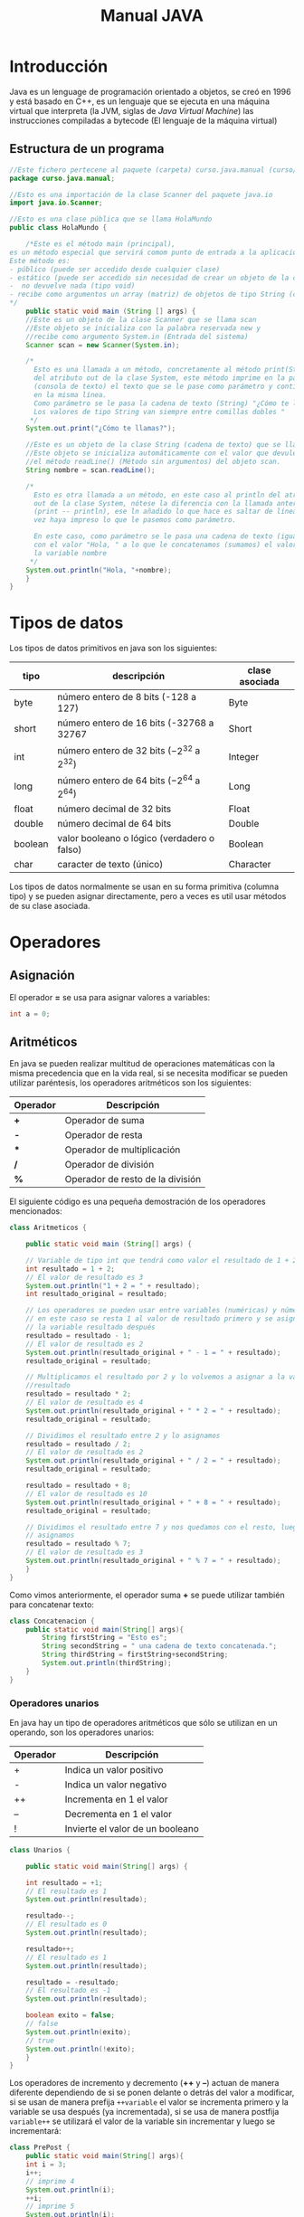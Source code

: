 #+TITLE: Manual JAVA
* Introducción
Java es un lenguage de programación orientado a objetos, se creó en 1996 y está basado en C++, es un lenguaje que se ejecuta en una máquina virtual que interpreta (la JVM, siglas de /Java Virtual Machine/) las instrucciones compiladas a bytecode (El lenguaje de la máquina virtual)
** Estructura de un programa
#+BEGIN_SRC java
  //Este fichero pertecene al paquete (carpeta) curso.java.manual (curso/java/manual)
  package curso.java.manual;

  //Esto es una importación de la clase Scanner del paquete java.io
  import java.io.Scanner;

  //Esto es una clase pública que se llama HolaMundo
  public class HolaMundo {

      /*Este es el método main (principal), 
  es un método especial que servirá comom punto de entrada a la aplicación. 
  Este método es:
  - público (puede ser accedido desde cualquier clase)
  - estático (puede ser accedido sin necesidad de crear un objeto de la clase
  -  no devuelve nada (tipo void)
  - recibe como argumentos un array (matriz) de objetos de tipo String (cadena de texto)
  ,*/
      public static void main (String [] args) {
	  //Este es un objeto de la clase Scanner que se llama scan
	  //Este objeto se inicializa con la palabra reservada new y
	  //recibe como argumento System.in (Entrada del sistema)
	  Scanner scan = new Scanner(System.in);

	  /*
	    Esto es una llamada a un método, concretamente al método print(String)
	    del atributo out de la clase System, este método imprime en la pantalla
	    (consola de texto) el texto que se le pase como parámetro y continúa
	    en la misma línea.
	    Como parámetro se le pasa la cadena de texto (String) "¿Cómo te llamas?"
	    Los valores de tipo String van siempre entre comillas dobles "
	   ,*/
	  System.out.print("¿Cómo te llamas?");

	  //Este es un objeto de la clase String (cadena de texto) que se llama nombre.
	  //Este objeto se inicializa automáticamente con el valor que devuleve
	  //el método readLine() (Método sin argumentos) del objeto scan.
	  String nombre = scan.readLine();

	  /*
	    Esto es otra llamada a un método, en este caso al println del atributo
	    out de la clase System, nótese la diferencia con la llamada anterior
	    (print -- println), ese ln añadido lo que hace es saltar de línea una
	    vez haya impreso lo que le pasemos como parámetro.

	    En este caso, como parámetro se le pasa una cadena de texto (igual que antes)
	    con el valor "Hola, " a lo que le concatenamos (sumamos) el valor de 
	    la variable nombre
	   ,*/
	  System.out.println("Hola, "+nombre);
      }
  }
#+END_SRC
* Tipos de datos
Los tipos de datos primitivos en java son los siguientes:
| tipo    | descripción                                     | clase asociada |
|---------+-------------------------------------------------+----------------|
| byte    | número entero de 8 bits (-128 a 127)            | Byte           |
| short   | número entero de 16 bits (-32768 a 32767        | Short          |
| int     | número entero de 32 bits ($-2^{32}$ a $2^{32}$) | Integer        |
| long    | número entero de 64 bits ($-2^{64}$ a $2^{64}$) | Long           |
| float   | número decimal de 32 bits                       | Float          |
| double  | número decimal de 64 bits                       | Double         |
| boolean | valor booleano o lógico (verdadero o falso)     | Boolean        |
| char    | caracter de texto (único)                       | Character      |
 

Los tipos de datos normalmente se usan en su forma primitiva (columna tipo) y se pueden asignar directamente, pero a veces es util usar métodos de su clase asociada.
* Operadores
** Asignación
El operador *=* se usa para asignar valores a variables:
#+BEGIN_SRC java
int a = 0;
#+END_SRC
** Aritméticos
En java se pueden realizar multitud de operaciones matemáticas con la misma precedencia que en la vida real, si se necesita modificar se pueden utilizar paréntesis, los operadores aritméticos son los siguientes:
| Operador | Descripción                      |
|----------+----------------------------------|
| *+*      | Operador de suma                 |
| *-*      | Operador de resta                |
| ***      | Operador de multiplicación       |
| */*      | Operador de división             |
| *%*      | Operador de resto de la división |

El siguiente código es una pequeña demostración de los operadores mencionados:
#+BEGIN_SRC java
  class Aritmeticos {

      public static void main (String[] args) {

	  // Variable de tipo int que tendrá como valor el resultado de 1 + 2
	  int resultado = 1 + 2;
	  // El valor de resultado es 3
	  System.out.println("1 + 2 = " + resultado);
	  int resultado_original = resultado;

	  // Los operadores se pueden usar entre variables (numéricas) y números
	  // en este caso se resta 1 al valor de resultado primero y se asigna a
	  // la variable resultado después
	  resultado = resultado - 1;
	  // El valor de resultado es 2
	  System.out.println(resultado_original + " - 1 = " + resultado);
	  resultado_original = resultado;

	  // Multiplicamos el resultado por 2 y lo volvemos a asignar a la variable
	  //resultado
	  resultado = resultado * 2;
	  // El valor de resultado es 4
	  System.out.println(resultado_original + " * 2 = " + resultado);
	  resultado_original = resultado;

	  // Dividimos el resultado entre 2 y lo asignamos
	  resultado = resultado / 2;
	  // El valor de resultado es 2
	  System.out.println(resultado_original + " / 2 = " + resultado);
	  resultado_original = resultado;

	  resultado = resultado + 8;
	  // El valor de resultado es 10
	  System.out.println(resultado_original + " + 8 = " + resultado);
	  resultado_original = resultado;

	  // Dividimos el resultado entre 7 y nos quedamos con el resto, luego lo
	  // asignamos
	  resultado = resultado % 7;
	  // El valor de resultado es 3
	  System.out.println(resultado_original + " % 7 = " + resultado);
      }
  }
#+END_SRC

Como vimos anteriormente, el operador suma *+* se puede utilizar también para concatenar texto:

#+BEGIN_SRC java
class Concatenacion {
    public static void main(String[] args){
        String firstString = "Esto es";
        String secondString = " una cadena de texto concatenada.";
        String thirdString = firstString+secondString;
        System.out.println(thirdString);
    }
}
#+END_SRC
*** Operadores unarios
En java hay un tipo de operadores aritméticos que sólo se utilizan en un operando, son los operadores unarios:
| Operador | Descripción                      |
|----------+----------------------------------|
| +        | Indica un valor positivo         |
| -        | Indica un valor negativo         |
| ++       | Incrementa en 1 el valor         |
| --       | Decrementa en 1 el valor         |
| !        | Invierte el valor de un booleano |

#+BEGIN_SRC java
  class Unarios {

      public static void main(String[] args) {

	  int resultado = +1;
	  // El resultado es 1
	  System.out.println(resultado);

	  resultado--;
	  // El resultado es 0
	  System.out.println(resultado);

	  resultado++;
	  // El resultado es 1
	  System.out.println(resultado);

	  resultado = -resultado;
	  // El resultado es -1
	  System.out.println(resultado);

	  boolean exito = false;
	  // false
	  System.out.println(exito);
	  // true
	  System.out.println(!exito);
      }
  }
#+END_SRC

Los operadores de incremento y decremento (*++* y *--*) actuan de manera diferente dependiendo de si se ponen delante o detrás del valor a modificar, si se usan de manera prefija ~++variable~ el valor se incrementa primero y la variable se usa después (ya incrementada), si se usa de manera postfija ~variable++~ se utilizará el valor de la variable sin incrementar y luego se incrementará:

#+BEGIN_SRC java
  class PrePost {
      public static void main(String[] args){
	  int i = 3;
	  i++;
	  // imprime 4
	  System.out.println(i);
	  ++i;			   
	  // imprime 5
	  System.out.println(i);
	  // imprime 6
	  System.out.println(++i);
	  // imprime 6
	  System.out.println(i++);
	  // imprime 7
	  System.out.println(i);
      }
  }
#+END_SRC
** Lógicos
Son operadores que devuelven valores lógicos (verdadero o falso)
| Operador   | Descripción              |
|------------+--------------------------|
| ==         | igual que                |
| !=         | distinto que             |
| >          | mayor que                |
| >=         | mayor o igual que        |
| <          | menor que                |
| <=         | menor o igual que        |
| &&         | Y lógico                 |
| \vert\vert | Ó lógico                 |
| instanceof | Objeto pertenece a clase |

Normalmente estos operadores se utilizarán en sentencias que requieran un valor lógico, como los condicionales o los bucles, de los que hablaremos más adelante, en este ejemplo vemos como, en base a los valores 1 y 2, que operaciones se ejecutan y cuales no:

#+NAME: Comparacion
#+BEGIN_SRC java :results output
  class Comparacion {

      public static void main(String[] args){
	  int valor1 = 1;
	  int valor2 = 2;
	  System.out.println ("valor1="+valor1+", valor2="+valor2);
	  if(valor1 == valor2) {
	      System.out.println("valor1 == valor2 --> " + (valor1 == valor2));
	  }
	  if (valor1 != valor2) {
	      System.out.println("valor1 != valor2 --> " + (valor1 != valor2));
	  }
	  if (valor1 > valor2) {
	      System.out.println("valor1 > valor2 --> " + (valor1 > valor2));
	  }
	  if (valor1 < valor2) {
	      System.out.println("valor1 < valor2 --> " + (valor1 < valor2));
	  }
	  if (valor1 <= valor2) {
	      System.out.println("valor1 <= valor2 --> " + (valor1 <= valor2));
	  }
      }
  }
#+END_SRC

A veces es interesante comprobar si una comprobación cumple mas de una condición o si una sentencia se ejecutará si se cumple alguna de las condiciones posibles, es en este caso que utilizaremos los operadores lógicos ~&&~ y ~||~.

#+CAPTION: Operadores Condicionales
#+BEGIN_SRC java
  class Condicionales {

      public static void main(String[] args){
	  int valor1 = 1;
	  int valor2 = 2;
	  if((valor1 == 1) && (valor2 == 2))
	      System.out.println("valor1 es 1 AND (Y) valor2 es 2");
	  if((valor1 == 1) || (valor2 == 1))
	      System.out.println("valor1 es 1 OR (O) valor2 es 1");
      }
  }
#+END_SRC

* Condicionales
En java tenemos principalmente dos estructuras condicionales, la primera es la que se compone con las sentencias ~if~ y ~else~, y la segunda es la sentencia ~switch~.

La sentencia ~if~ se escribe de la siguiente manera:
#+BEGIN_SRC java
if (condicion) {
    proceso;
}
#+END_SRC
Donde ~condicion~ es un valor booleano (lógico), que puede ser una variable de tipo boolean, un valor ~true~ o ~false~ directamente, aunque no tuviera mucho sentido en este caso, o el resultado de una comparación como las que acabamos de ver.

Si la condición se cumple el ~proceso~ (que puede ser un número indeterminado de sentencias) se ejecuta, si no se cumple, no se ejecuta, decimos que se produce un salto condicional.

Hay veces que queremos que si se cumple una condición se ejecute un determinado código y, si no se cumple, otro, esto lo conseguimos con la sentencia ~else~ que tiene una forma parecida al ~if~, pero en este caso no se especifica condición, sino que la condición es que no se cumpla el ~if~.

#+BEGIN_SRC java
if (condicion) {
    proceso;
} else {
    otroProceso;
}
#+END_SRC

Puede suceder que queramos comprobar una cosa y luego, independientemente otra, en ese caso solo tendríamos que tener un ~if~ primero y, una vez cerrado, otro con otra condición, en ese caso serían sentencias independientes y no habría ningún problema, pero podemos querer comprobar algo y, si se cumple, otra cosa después, esto lo hacemos /anidando/ sentencias ~if~ o ~else~:
#+BEGIN_SRC java
if (condicion1) {
    proceso1;
    if (condicion2) {
        proceso2;
    }
    proceso3;
} else {
    if (condicion3) {
        proceso4;
    }
}
#+END_SRC

Si nos fijamos en el ~else~ (aunque esto puede ocurrir en cualquier otra parte, incluido el bloque del ~if~), podemos observar que, en caso de no cumplirse la ~condicion1~, podemos tener dentro otra estructura completa de sentencias ~if~ y cada una puede tener sus respectivos ~else~ y así indefinidamente, una manera de organizar mejor esté código es utilizando la sentencia compuesta ~else if~ que nos permite hacer varias comprobaciones sin aumentar el nivel de anidación, por ejemplo:

#+BEGIN_SRC java
  class Elseif {
    public static void main (String [] args) {
      int val = 10;
      if (val == 0) {
	System.out.println("val = 0");
      } else if (val == 1) {
	System.out.println("val = 1");
      } else if (val == 2) {
	System.out.println("val = 2");
      } else if (val == 3) {
	System.out.println("val = 3");
      } else if (val == 4) {
	System.out.println("val = 4");
      } else if (val == 5) {
	System.out.println("val = 5");
      } else {
	System.out.pritnln("val > 5");
      }
    }
  }
#+END_SRC

En este caso como el valor de la variable ~val~ es 10, pasaría por cada una de las condicione y, al no cumplirse, entraría por la sentencia ~else~ si hiciéramos esto anidando sentencias ~if~ y ~else~ el código se /iría/ muy a la derecha y sería más dificil de leer, pero aún tenemos otra sentencia que nos permite resolver estos problemas de una manera más elegante, la sentencia ~switch~.

* Bucles
* Métodos
* Objetos

